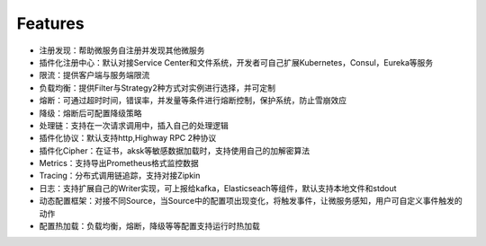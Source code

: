 Features
================================
- 注册发现：帮助微服务自注册并发现其他微服务
- 插件化注册中心：默认对接Service Center和文件系统，开发者可自己扩展Kubernetes，Consul，Eureka等服务
- 限流：提供客户端与服务端限流
- 负载均衡：提供Filter与Strategy2种方式对实例进行选择，并可定制
- 熔断：可通过超时时间，错误率，并发量等条件进行熔断控制，保护系统，防止雪崩效应
- 降级：熔断后可配置降级策略
- 处理链：支持在一次请求调用中，插入自己的处理逻辑
- 插件化协议：默认支持http,Highway RPC 2种协议
- 插件化Cipher：在证书，aksk等敏感数据加载时，支持使用自己的加解密算法
- Metrics：支持导出Prometheus格式监控数据
- Tracing：分布式调用链追踪，支持对接Zipkin
- 日志：支持扩展自己的Writer实现，可上报给kafka，Elasticseach等组件，默认支持本地文件和stdout
- 动态配置框架：对接不同Source，当Source中的配置项出现变化，将触发事件，让微服务感知，用户可自定义事件触发的动作
- 配置热加载：负载均衡，熔断，降级等等配置支持运行时热加载